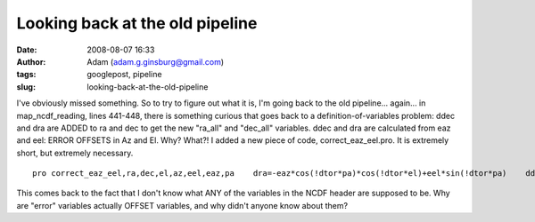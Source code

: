 Looking back at the old pipeline
################################
:date: 2008-08-07 16:33
:author: Adam (adam.g.ginsburg@gmail.com)
:tags: googlepost, pipeline
:slug: looking-back-at-the-old-pipeline

I've obviously missed something. So to try to figure out what it is, I'm
going back to the old pipeline... again...
in map\_ncdf\_reading, lines 441-448, there is something curious that
goes back to a definition-of-variables problem: ddec and dra are ADDED
to ra and dec to get the new "ra\_all" and "dec\_all" variables. ddec
and dra are calculated from eaz and eel: ERROR OFFSETS in Az and El.
Why? What?!
I added a new piece of code, correct\_eaz\_eel.pro. It is extremely
short, but extremely necessary.

::

    pro correct_eaz_eel,ra,dec,el,az,eel,eaz,pa    dra=-eaz*cos(!dtor*pa)*cos(!dtor*el)+eel*sin(!dtor*pa)    ddec=eaz*sin(!dtor*pa)*cos(!dtor*el)+eel*cos(!dtor*pa)    dec += ddec/3600.    ra  += dra/3600. / cos(!dtor*dec) / 15.end    

This comes back to the fact that I don't know what ANY of the variables
in the NCDF header are supposed to be. Why are "error" variables
actually OFFSET variables, and why didn't anyone know about them?

